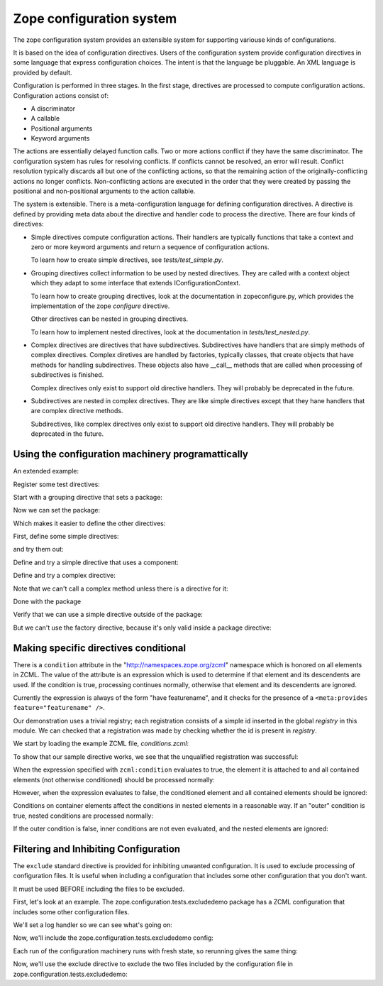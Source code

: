 ==========================
Zope configuration system
==========================

The zope configuration system provides an extensible system for
supporting variouse kinds of configurations.

It is based on the idea of configuration directives. Users of the
configuration system provide configuration directives in some
language that express configuration choices. The intent is that the
language be pluggable.  An XML language is provided by default.

Configuration is performed in three stages. In the first stage,
directives are processed to compute configuration actions.
Configuration actions consist of:

- A discriminator

- A callable

- Positional arguments

- Keyword arguments

The actions are essentially delayed function calls.  Two or more
actions conflict if they have the same discriminator.  The
configuration system has rules for resolving conflicts. If conflicts
cannot be resolved, an error will result.  Conflict resolution
typically discards all but one of the conflicting actions, so that
the remaining action of the originally-conflicting actions no longer
conflicts.  Non-conflicting actions are executed in the order that
they were created by passing the positional and non-positional
arguments to the action callable.

The system is extensible. There is a meta-configuration language for
defining configuration directives. A directive is defined by
providing meta data about the directive and handler code to process
the directive.  There are four kinds of directives:

- Simple directives compute configuration actions.  Their handlers
  are typically functions that take a context and zero or more
  keyword arguments and return a sequence of configuration actions.

  To learn how to create simple directives, see `tests/test_simple.py`.


- Grouping directives collect information to be used by nested
  directives. They are called with a context object which they adapt
  to some interface that extends IConfigurationContext.

  To learn how to create grouping directives, look at the
  documentation in zopeconfigure.py, which provides the implementation
  of the zope `configure` directive.

  Other directives can be nested in grouping directives.

  To learn how to implement nested directives, look at the
  documentation in `tests/test_nested.py`.

- Complex directives are directives that have subdirectives.  
  Subdirectives have handlers that are simply methods of complex
  directives. Complex diretives are handled by factories, typically
  classes, that create objects that have methods for handling
  subdirectives. These objects also have __call__ methods that are
  called when processing of subdirectives is finished.

  Complex directives only exist to support old directive
  handlers. They will probably be deprecated in the future.

- Subdirectives are nested in complex directives. They are like
  simple directives except that they hane handlers that are complex
  directive methods.

  Subdirectives, like complex directives only exist to support old
  directive handlers. They will probably be deprecated in the future.

.. todo::
   Flesh out narrative docs.
    
Using the configuration machinery programattically
==================================================

An extended example:

.. doctest::

   >>> from zope.configuration.config import ConfigurationMachine
   >>> from zope.configuration.config import metans
   >>> machine = ConfigurationMachine()
   >>> ns = "http://www.zope.org/testing"

Register some test directives:

Start with a grouping directive that sets a package:

.. doctest::

   >>> machine((metans, "groupingDirective"),
   ...         name="package", namespace=ns,
   ...         schema="zope.configuration.tests.directives.IPackaged",
   ...         handler="zope.configuration.tests.directives.Packaged",
   ...         )

Now we can set the package:

.. doctest::

   >>> machine.begin((ns, "package"),
   ...               package="zope.configuration.tests.directives",
   ...               )

Which makes it easier to define the other directives:

First, define some simple directives:

.. doctest::

   >>> machine((metans, "directive"),
   ...         namespace=ns, name="simple",
   ...         schema=".ISimple", handler=".simple")

   >>> machine((metans, "directive"),
   ...         namespace=ns, name="newsimple",
   ...         schema=".ISimple", handler=".newsimple")


and try them out:

.. doctest::

   >>> machine((ns, "simple"), "first", a=u"aa", c=u"cc")
   >>> machine((ns, "newsimple"), "second", a=u"naa", c=u"ncc", b=u"nbb")

   >>> from pprint import PrettyPrinter
   >>> pprint = PrettyPrinter(width=50).pprint

   >>> pprint(machine.actions)
   [{'args': (u'aa', u'xxx', 'cc'),
     'callable': f,
     'discriminator': ('simple',
                       u'aa',
                       u'xxx',
                       'cc'),
     'includepath': (),
     'info': 'first',
     'kw': {},
     'order': 0},
    {'args': (u'naa', u'nbb', 'ncc'),
     'callable': f,
     'discriminator': ('newsimple',
                       u'naa',
                       u'nbb',
                       'ncc'),
     'includepath': (),
     'info': 'second',
     'kw': {},
     'order': 0}]

Define and try a simple directive that uses a component:

.. doctest::

   >>> machine((metans, "directive"),
   ...         namespace=ns, name="factory",
   ...         schema=".IFactory", handler=".factory")


   >>> machine((ns, "factory"), factory=u".f")
   >>> pprint(machine.actions[-1:])
   [{'args': (),
     'callable': f,
     'discriminator': ('factory', 1, 2),
     'includepath': (),
     'info': None,
     'kw': {},
     'order': 0}]

Define and try a complex directive:

.. doctest::

   >>> machine.begin((metans, "complexDirective"),
   ...               namespace=ns, name="testc",
   ...               schema=".ISimple", handler=".Complex")

   >>> machine((metans, "subdirective"),
   ...         name="factory", schema=".IFactory")

   >>> machine.end()

   >>> machine.begin((ns, "testc"), None, "third", a=u'ca', c='cc')
   >>> machine((ns, "factory"), "fourth", factory=".f")

Note that we can't call a complex method unless there is a directive for
it:

.. doctest::

   >>> machine((ns, "factory2"), factory=".f")
   Traceback (most recent call last):
   ...
   ConfigurationError: ('Invalid directive', 'factory2')


   >>> machine.end()
   >>> pprint(machine.actions)
   [{'args': (u'aa', u'xxx', 'cc'),
     'callable': f,
     'discriminator': ('simple',
                       u'aa',
                       u'xxx',
                       'cc'),
     'includepath': (),
     'info': 'first',
     'kw': {},
     'order': 0},
    {'args': (u'naa', u'nbb', 'ncc'),
     'callable': f,
     'discriminator': ('newsimple',
                       u'naa',
                       u'nbb',
                       'ncc'),
     'includepath': (),
     'info': 'second',
     'kw': {},
     'order': 0},
    {'args': (),
     'callable': f,
     'discriminator': ('factory', 1, 2),
     'includepath': (),
     'info': None,
     'kw': {},
     'order': 0},
    {'args': (),
     'callable': None,
     'discriminator': 'Complex.__init__',
     'includepath': (),
     'info': 'third',
     'kw': {},
     'order': 0},
    {'args': (u'ca',),
     'callable': f,
     'discriminator': ('Complex.factory', 1, 2),
     'includepath': (),
     'info': 'fourth',
     'kw': {},
     'order': 0},
    {'args': (u'xxx', 'cc'),
     'callable': f,
     'discriminator': ('Complex', 1, 2),
     'includepath': (),
     'info': 'third',
     'kw': {},
     'order': 0}]

Done with the package

.. doctest::

   >>> machine.end()


Verify that we can use a simple directive outside of the package:

.. doctest::

   >>> machine((ns, "simple"), a=u"oaa", c=u"occ", b=u"obb")

But we can't use the factory directive, because it's only valid
inside a package directive:

.. doctest::

   >>> machine((ns, "factory"), factory=u".F")
   Traceback (most recent call last):
   ...
   ConfigurationError: ('Invalid value for', 'factory',""" \
      """ "Can't use leading dots in dotted names, no package has been set.")

   >>> pprint(machine.actions)
   [{'args': (u'aa', u'xxx', 'cc'),
     'callable': f,
     'discriminator': ('simple',
                       u'aa',
                       u'xxx',
                       'cc'),
     'includepath': (),
     'info': 'first',
     'kw': {},
     'order': 0},
    {'args': (u'naa', u'nbb', 'ncc'),
     'callable': f,
     'discriminator': ('newsimple',
                       u'naa',
                       u'nbb',
                       'ncc'),
     'includepath': (),
     'info': 'second',
     'kw': {},
     'order': 0},
    {'args': (),
     'callable': f,
     'discriminator': ('factory', 1, 2),
     'includepath': (),
     'info': None,
     'kw': {},
     'order': 0},
    {'args': (),
     'callable': None,
     'discriminator': 'Complex.__init__',
     'includepath': (),
     'info': 'third',
     'kw': {},
     'order': 0},
    {'args': (u'ca',),
     'callable': f,
     'discriminator': ('Complex.factory', 1, 2),
     'includepath': (),
     'info': 'fourth',
     'kw': {},
     'order': 0},
    {'args': (u'xxx', 'cc'),
     'callable': f,
     'discriminator': ('Complex', 1, 2),
     'includepath': (),
     'info': 'third',
     'kw': {},
     'order': 0},
    {'args': (u'oaa', u'obb', 'occ'),
     'callable': f,
     'discriminator': ('simple',
                       u'oaa',
                       u'obb',
                       'occ'),
     'includepath': (),
     'info': None,
     'kw': {},
     'order': 0}]


Making specific directives conditional
======================================

There is a ``condition`` attribute in the
"http://namespaces.zope.org/zcml" namespace which is honored on all
elements in ZCML.  The value of the attribute is an expression
which is used to determine if that element and its descendents are
used.  If the condition is true, processing continues normally,
otherwise that element and its descendents are ignored.

Currently the expression is always of the form "have featurename", and it
checks for the presence of a ``<meta:provides feature="featurename" />``.

Our demonstration uses a trivial registry; each registration consists
of a simple id inserted in the global `registry` in this module.  We
can checked that a registration was made by checking whether the id is
present in `registry`.

.. doctest::

   >>> from zope.configuration.tests.conditions import registry
   >>> registry
   []

We start by loading the example ZCML file, *conditions.zcml*:

.. doctest::

  >>> import zope.configuration.tests
  >>> from zope.configuration.xmlconfig import file
  >>> context = file("conditions.zcml", zope.configuration.tests)

To show that our sample directive works, we see that the unqualified
registration was successful:

.. doctest::

  >>> "unqualified.registration" in registry
  True

When the expression specified with ``zcml:condition`` evaluates to
true, the element it is attached to and all contained elements (not
otherwise conditioned) should be processed normally:

.. doctest::

  >>> "direct.true.condition" in registry
  True
  >>> "nested.true.condition" in registry
  True

However, when the expression evaluates to false, the conditioned
element and all contained elements should be ignored:

.. doctest::

  >>> "direct.false.condition" in registry
  False
  >>> "nested.false.condition" in registry
  False

Conditions on container elements affect the conditions in nested
elements in a reasonable way.  If an "outer" condition is true, nested
conditions are processed normally:

.. doctest::

  >>> "true.condition.nested.in.true" in registry
  True
  >>> "false.condition.nested.in.true" in registry
  False

If the outer condition is false, inner conditions are not even
evaluated, and the nested elements are ignored:

.. doctest::

  >>> "true.condition.nested.in.false" in registry
  False
  >>> "false.condition.nested.in.false" in registry
  False

.. testcleanup::

  del registry[:]


Filtering and Inhibiting Configuration
======================================

The ``exclude`` standard directive is provided for inhibiting unwanted
configuration. It is used to exclude processing of configuration files.
It is useful when including a configuration that includes some other
configuration that you don't want.

It must be used BEFORE including the files to be excluded.

First, let's look at an example.  The zope.configuration.tests.excludedemo
package has a ZCML configuration that includes some other configuration files.

We'll set a log handler so we can see what's going on:

.. doctest::

   >>> import logging
   >>> import logging.handlers
   >>> import sys
   >>> logger = logging.getLogger('config')
   >>> oldlevel = logger.level
   >>> logger.setLevel(logging.DEBUG)
   >>> handler = logging.handlers.MemoryHandler(10)
   >>> logger.addHandler(handler)
 
Now, we'll include the zope.configuration.tests.excludedemo config:

.. doctest::

   >>> from zope.configuration import xmlconfig
   >>> _ = xmlconfig.string('<include package="zope.configuration.tests.excludedemo" />')
   >>> len(handler.buffer)
   3
   >>> logged = [x.msg for x in handler.buffer]
   >>> logged[0].startswith('include ')
   True
   >>> logged[0].endswith('src/zope/configuration/tests/excludedemo/configure.zcml')
   True
   >>> logged[1].startswith('include ')
   True
   >>> logged[1].endswith('src/zope/configuration/tests/excludedemo/sub/configure.zcml')
   True
   >>> logged[2].startswith('include ')
   True
   >>> logged[2].endswith('src/zope/configuration/tests/excludedemo/spam.zcml')
   True
   >>> del handler.buffer[:]

Each run of the configuration machinery runs with fresh state, so
rerunning gives the same thing:

.. doctest::

   >>> _ = xmlconfig.string('<include package="zope.configuration.tests.excludedemo" />')
   >>> len(handler.buffer)
   3
   >>> logged = [x.msg for x in handler.buffer]
   >>> logged[0].startswith('include ')
   True
   >>> logged[0].endswith('src/zope/configuration/tests/excludedemo/configure.zcml')
   True
   >>> logged[1].startswith('include ')
   True
   >>> logged[1].endswith('src/zope/configuration/tests/excludedemo/sub/configure.zcml')
   True
   >>> logged[2].startswith('include ')
   True
   >>> logged[2].endswith('src/zope/configuration/tests/excludedemo/spam.zcml')
   True
   >>> del handler.buffer[:]

Now, we'll use the exclude directive to exclude the two files included
by the configuration file in zope.configuration.tests.excludedemo:

.. doctest::

   >>> _ = xmlconfig.string(
   ... '''
   ... <configure  xmlns="http://namespaces.zope.org/zope">
   ...   <exclude package="zope.configuration.tests.excludedemo.sub" />
   ...   <exclude package="zope.configuration.tests.excludedemo" file="spam.zcml" />
   ...   <include package="zope.configuration.tests.excludedemo" />
   ... </configure>
   ... ''')
   >>> len(handler.buffer)
   1
   >>> logged = [x.msg for x in handler.buffer]
   >>> logged[0].startswith('include ')
   True
   >>> logged[0].endswith('src/zope/configuration/tests/excludedemo/configure.zcml')
   True


.. testcleanup::

   logger.setLevel(oldlevel)
   logger.removeHandler(handler)

